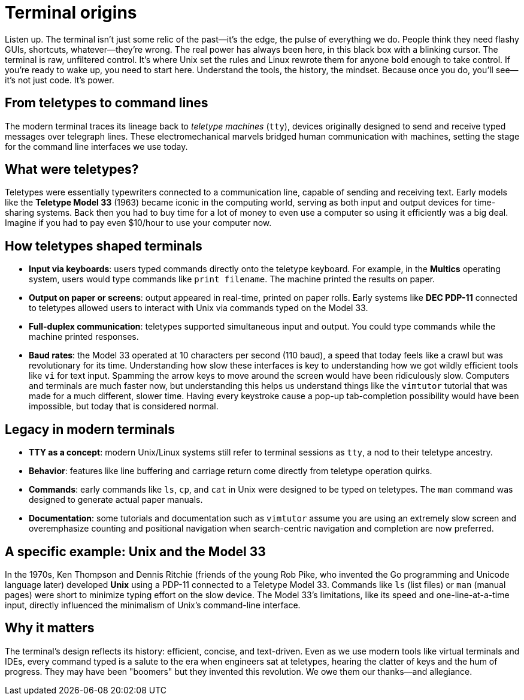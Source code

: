 = Terminal origins

Listen up. The terminal isn't just some relic of the past—it's the edge, the pulse of everything we do. People think they need flashy GUIs, shortcuts, whatever—they're wrong. The real power has always been here, in this black box with a blinking cursor. The terminal is raw, unfiltered control. It's where Unix set the rules and Linux rewrote them for anyone bold enough to take control. If you’re ready to wake up, you need to start here. Understand the tools, the history, the mindset. Because once you do, you’ll see—it's not just code. It's power.

== From teletypes to command lines

The modern terminal traces its lineage back to _teletype machines_ (`tty`), devices originally designed to send and receive typed messages over telegraph lines. These electromechanical marvels bridged human communication with machines, setting the stage for the command line interfaces we use today.

== What were teletypes?

Teletypes were essentially typewriters connected to a communication line, capable of sending and receiving text. Early models like the *Teletype Model 33* (1963) became iconic in the computing world, serving as both input and output devices for time-sharing systems. Back then you had to buy time for a lot of money to even use a computer so using it efficiently was a big deal. Imagine if you had to pay even $10/hour to use your computer now.

== How teletypes shaped terminals

- *Input via keyboards*: users typed commands directly onto the teletype keyboard. For example, in the *Multics* operating system, users would type commands like `print filename`. The machine printed the results on paper.

- *Output on paper or screens*: output appeared in real-time, printed on paper rolls. Early systems like *DEC PDP-11* connected to teletypes allowed users to interact with Unix via commands typed on the Model 33.

- *Full-duplex communication*: teletypes supported simultaneous input and output. You could type commands while the machine printed responses.

- *Baud rates*: the Model 33 operated at 10 characters per second (110 baud), a speed that today feels like a crawl but was revolutionary for its time. Understanding how slow these interfaces is key to understanding how we got wildly efficient tools like `vi` for text input. Spamming the arrow keys to move around the screen would have been ridiculously slow. Computers and terminals are much faster now, but understanding this helps us understand things like the `vimtutor` tutorial that was made for a much different, slower time. Having every keystroke cause a pop-up tab-completion possibility would have been impossible, but today that is considered normal.

== Legacy in modern terminals

- *TTY as a concept*: modern Unix/Linux systems still refer to terminal sessions as `tty`, a nod to their teletype ancestry.

- *Behavior*: features like line buffering and carriage return come directly from teletype operation quirks.

- *Commands*: early commands like `ls`, `cp`, and `cat` in Unix were designed to be typed on teletypes. The `man` command was designed to generate actual paper manuals.

- *Documentation*: some tutorials and documentation such as `vimtutor` assume you are using an extremely slow screen and overemphasize counting and positional navigation when search-centric navigation and completion are now preferred.

== A specific example: Unix and the Model 33

In the 1970s, Ken Thompson and Dennis Ritchie (friends of the young Rob Pike, who invented the Go programming and Unicode language later) developed *Unix* using a PDP-11 connected to a Teletype Model 33. Commands like `ls` (list files) or `man` (manual pages) were short to minimize typing effort on the slow device. The Model 33’s limitations, like its speed and one-line-at-a-time input, directly influenced the minimalism of Unix’s command-line interface.

== Why it matters

The terminal’s design reflects its history: efficient, concise, and text-driven. Even as we use modern tools like virtual terminals and IDEs, every command typed is a salute to the era when engineers sat at teletypes, hearing the clatter of keys and the hum of progress. They may have been "boomers" but they invented this revolution. We owe them our thanks—and allegiance.
